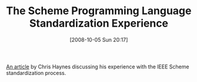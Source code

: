 #+POSTID: 833
#+DATE: [2008-10-05 Sun 20:17]
#+OPTIONS: toc:nil num:nil todo:nil pri:nil tags:nil ^:nil TeX:nil
#+CATEGORY: Link
#+TAGS: Programming Language, Scheme
#+TITLE: The Scheme Programming Language Standardization Experience

[[http://www.acm.org/tsc/sstd.html][An article]] by Chris Haynes discussing his experience with the IEEE Scheme standardization process.




